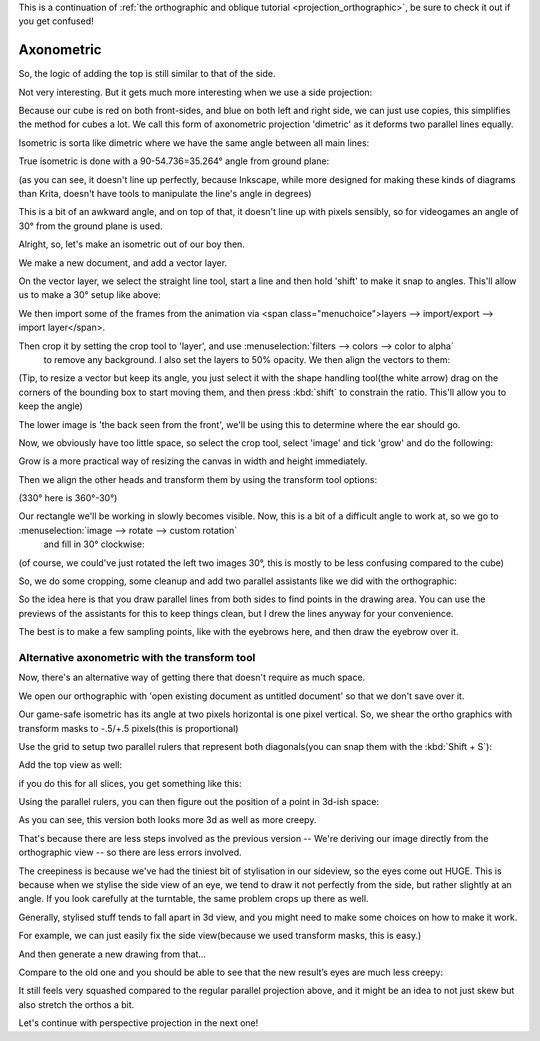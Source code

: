 .. meta::
   :description:
        Axonometric projection.

.. metadata-placeholder

   :authors: - Wolthera van Hövell tot Westerflier <griffinvalley@gmail.com>
   :license: GNU free documentation license 1.3 or later.
   
This is a continuation of :ref:`the orthographic and oblique tutorial <projection_orthographic>`, be sure to check it out if you get confused!

.. index:: Projection, Axonometric, Dimetric, Isometric
.. _projection_axonometric:

Axonometric
===========

So, the logic of adding the top is still similar to that of the side.

.. image:: /images/en/category_projection/projection-cube_07.svg 
   :align: center

Not very interesting. But it gets much more interesting when we use a side projection:

.. image:: /images/en/category_projection/projection-cube_08.svg 
   :align: center

Because our cube is red on both front-sides, and blue on both left and right side, we can just use copies, this simplifies the method for cubes a lot. We call this form of axonometric projection 'dimetric' as it deforms two parallel lines equally.

Isometric is sorta like dimetric where we have the same angle between all main lines:

.. image:: /images/en/category_projection/projection-cube_09.svg 
   :align: center

True isometric is done with a 90-54.736=35.264° angle from ground plane:

.. image:: /images/en/category_projection/projection-cube_10.svg 
   :align: center

(as you can see, it doesn't line up perfectly, because Inkscape, while more designed for making these kinds of diagrams than Krita, doesn't have tools to manipulate the line's angle in degrees)

This is a bit of an awkward angle, and on top of that, it doesn't line up with pixels sensibly, so for videogames an angle of 30° from the ground plane is used.

.. image:: /images/en/category_projection/projection-cube_11.svg 
   :align: center

Alright, so, let's make an isometric out of our boy then.

We make a new document, and add a vector layer.

On the vector layer, we select the straight line tool, start a line and then hold 'shift' to make it snap to angles. This'll allow us to make a 30° setup like above:

.. image:: /images/en/category_projection/projection_image_15.png
   :align: center

We then import some of the frames from the animation via <span class="menuchoice">layers --> import/export --> import layer</span>.

Then crop it by setting the crop tool to 'layer', and use :menuselection:`filters --> colors --> color to alpha`
 to remove any background. I also set the layers to 50% opacity. We then align the vectors to them:

.. image:: /images/en/category_projection/projection_image_16.png 
   :align: center

(Tip, to resize a vector but keep its angle, you just select it with the shape handling tool(the white arrow) drag on the corners of the bounding box to start moving them, and then press :kbd:`shift` to constrain the ratio. This'll allow you to keep the angle)

The lower image is 'the back seen from the front', we'll be using this to determine where the ear should go.

Now, we obviously have too little space, so select the crop tool, select 'image' and tick 'grow' and do the following:

.. image:: /images/en/category_projection/projection_image_17.png 
   :align: center

Grow is a more practical way of resizing the canvas in width and height immediately.

Then we align the other heads and transform them by using the transform tool options:

.. image:: /images/en/category_projection/projection_image_18.png 
   :align: center

(330° here is 360°-30°)

Our rectangle we'll be working in slowly becomes visible. Now, this is a bit of a difficult angle to work at, so we go to :menuselection:`image --> rotate --> custom rotation`
 and fill in 30° clockwise:

.. image:: /images/en/category_projection/projection_image_19.png 
   :align: center
.. image:: /images/en/category_projection/projection_image_20.png 
   :align: center

(of course, we could've just rotated the left two images 30°, this is mostly to be less confusing compared to the cube)

So, we do some cropping, some cleanup and add two parallel assistants like we did with the orthographic:

.. image:: /images/en/category_projection/projection_image_21.png 
   :align: center

So the idea here is that you draw parallel lines from both sides to find points in the drawing area. You can use the previews of the assistants for this to keep things clean, but I drew the lines anyway for your convenience.

.. image:: /images/en/category_projection/projection_image_22.png 
   :align: center

The best is to make a few sampling points, like with the eyebrows here, and then draw the eyebrow over it.

.. image:: /images/en/category_projection/projection_image_23.png 
   :align: center

Alternative axonometric with the transform tool
-----------------------------------------------

Now, there's an alternative way of getting there that doesn't require as much space.

We open our orthographic with 'open existing document as untitled document' so that we don't save over it.

Our game-safe isometric has its angle at two pixels horizontal is one pixel vertical. So, we shear the ortho graphics with transform masks to -.5/+.5 pixels(this is proportional)

.. image:: /images/en/category_projection/projection_image_24.png 
   :align: center

Use the grid to setup two parallel rulers that represent both diagonals(you can snap them with the :kbd:`Shift + S`):

.. image:: /images/en/category_projection/projection_image_25.png 
   :align: center

Add the top view as well:

.. image:: /images/en/category_projection/projection_image_26.png 
   :align: center

if you do this for all slices, you get something like this:

.. image:: /images/en/category_projection/projection_image_27.png 
   :align: center

Using the parallel rulers, you can then figure out the position of a point in 3d-ish space:

.. image:: /images/en/category_projection/projection_image_28.png 
   :align: center

As you can see, this version both looks more 3d as well as more creepy.

That's because there are less steps involved as the previous version -- We're deriving our image directly from the orthographic view -- so there are less errors involved.

The creepiness is because we've had the tiniest bit of stylisation in our sideview, so the eyes come out HUGE. This is because when we stylise the side view of an eye, we tend to draw it not perfectly from the side, but rather slightly at an angle. If you look carefully at the turntable, the same problem crops up there as well.

Generally, stylised stuff tends to fall apart in 3d view, and you might need to make some choices on how to make it work.

For example, we can just easily fix the side view(because we used transform masks, this is easy.)

.. image:: /images/en/category_projection/projection_image_29.png 
   :align: center

And then generate a new drawing from that…

.. image:: /images/en/category_projection/projection_animation_02.gif 
   :align: center

Compare to the old one and you should be able to see that the new result’s eyes are much less creepy:

.. image:: /images/en/category_projection/projection_image_30.png 
   :align: center

It still feels very squashed compared to the regular parallel projection above, and it might be an idea to not just skew but also stretch the orthos a bit.

Let's continue with perspective projection in the next one!
